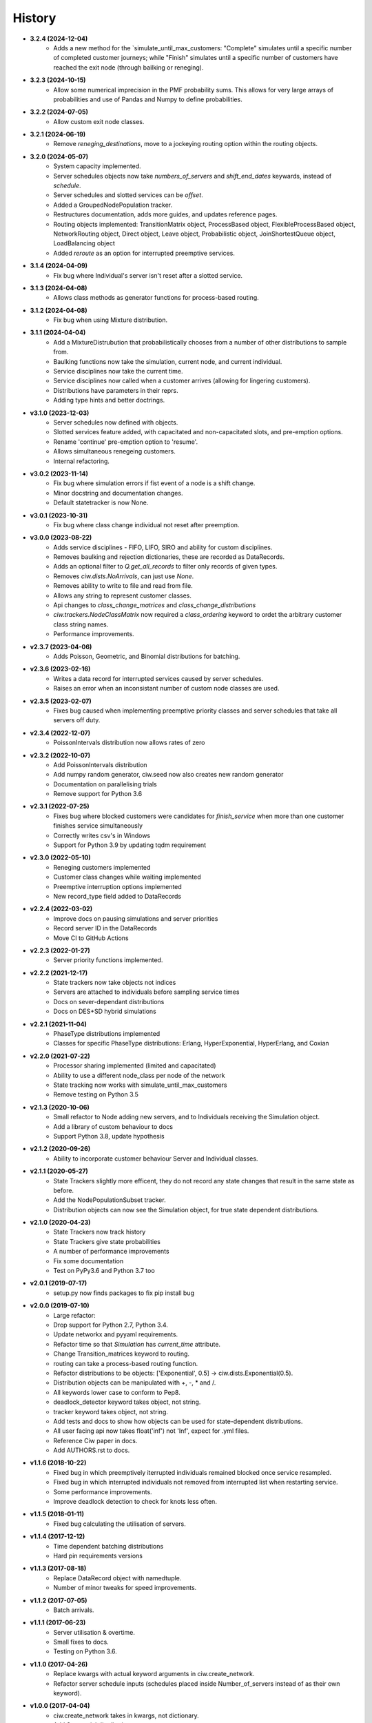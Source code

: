 History
-------

+ **3.2.4 (2024-12-04)**
    + Adds a new method for the `simulate_until_max_customers: "Complete" simulates until a specific number of completed customer journeys; while "Finish" simulates until a specific number of customers have reached the exit node (through bailking or reneging).

+ **3.2.3 (2024-10-15)**
    + Allow some numerical imprecision in the PMF probability sums. This allows for very large arrays of probabilities and use of Pandas and Numpy to define probabilities.

+ **3.2.2 (2024-07-05)**
    + Allow custom exit node classes.

+ **3.2.1 (2024-06-19)**
    + Remove `reneging_destinations`, move to a jockeying routing option within the routing objects.

+ **3.2.0 (2024-05-07)**
    + System capacity implemented.
    + Server schedules objects now take `numbers_of_servers` and `shift_end_dates` keywards, instead of `schedule`.
    + Server schedules and slotted services can be `offset`.
    + Added a GroupedNodePopulation tracker.
    + Restructures documentation, adds more guides, and updates reference pages.
    + Routing objects implemented: TransitionMatrix object, ProcessBased object, FlexibleProcessBased object, NetworkRouting object, Direct object, Leave object, Probabilistic object, JoinShortestQueue object, LoadBalancing object
    + Added `reroute` as an option for interrupted preemptive services.

+ **3.1.4 (2024-04-09)**
    + Fix bug where Individual's server isn't reset after a slotted service.

+ **3.1.3 (2024-04-08)**
    + Allows class methods as generator functions for process-based routing.

+ **3.1.2 (2024-04-08)**
    + Fix bug when using Mixture distribution.

+ **3.1.1 (2024-04-04)**
    + Add a MixtureDistrubution that probabilistically chooses from a number of other distributions to sample from.
    + Baulking functions now take the simulation, current node, and current individual.
    + Service disciplines now take the current time.
    + Service disciplines now called when a customer arrives (allowing for lingering customers).
    + Distributions have parameters in their reprs.
    + Adding type hints and better doctrings.

+ **v3.1.0 (2023-12-03)**
    + Server schedules now defined with objects.
    + Slotted services feature added, with capacitated and non-capacitated slots, and pre-emption options.
    + Rename 'continue' pre-emption option to 'resume'.
    + Allows simultaneous renegeing customers.
    + Internal refactoring.

+ **v3.0.2 (2023-11-14)**
    + Fix bug where simulation errors if fist event of a node is a shift change.
    + Minor docstring and documentation changes.
    + Default statetracker is now None.

+ **v3.0.1 (2023-10-31)**
    + Fix bug where class change individual not reset after preemption.

+ **v3.0.0 (2023-08-22)**
    + Adds service disciplines - FIFO, LIFO, SIRO and ability for custom disciplines.
    + Removes baulking and rejection dictionaries, these are recorded as DataRecords.
    + Adds an optional filter to `Q.get_all_records` to filter only records of given types.
    + Removes `ciw.dists.NoArrivals`, can just use `None`.
    + Removes ability to write to file and read from file.
    + Allows any string to represent customer classes.
    + Api changes to `class_change_matrices` and `class_change_distributions`
    + `ciw.trackers.NodeClassMatrix` now required a `class_ordering` keyword to ordet the arbitrary customer class string names.
    + Performance improvements.

+ **v2.3.7 (2023-04-06)**
    + Adds Poisson, Geometric, and Binomial distributions for batching.

+ **v2.3.6 (2023-02-16)**
    + Writes a data record for interrupted services caused by server schedules.
    + Raises an error when an inconsistant number of custom node classes are used.

+ **v2.3.5 (2023-02-07)**
    + Fixes bug caused when implementing preemptive priority classes and server schedules that take all servers off duty.

+ **v2.3.4 (2022-12-07)**
    + PoissonIntervals distribution now allows rates of zero

+ **v2.3.2 (2022-10-07)**
    + Add PoissonIntervals distribution
    + Add numpy random generator, ciw.seed now also creates new random generator
    + Documentation on parallelising trials
    + Remove support for Python 3.6

+ **v2.3.1 (2022-07-25)**
    + Fixes bug where blocked customers were candidates for `finish_service` when more than one customer finishes service simultaneously
    + Correctly writes csv's in Windows
    + Support for Python 3.9 by updating tqdm requirement

+ **v2.3.0 (2022-05-10)**
    + Reneging customers implemented
    + Customer class changes while waiting implemented
    + Preemptive interruption options implemented
    + New record_type field added to DataRecords

+ **v2.2.4 (2022-03-02)**
    + Improve docs on pausing simulations and server priorities
    + Record server ID in the DataRecords
    + Move CI to GitHub Actions

+ **v2.2.3 (2022-01-27)**
    + Server priority functions implemented.

+ **v2.2.2 (2021-12-17)**
    + State trackers now take objects not indices
    + Servers are attached to individuals before sampling service times
    + Docs on sever-dependant distributions
    + Docs on DES+SD hybrid simulations

+ **v2.2.1 (2021-11-04)**
    + PhaseType distributions implemented
    + Classes for specific PhaseType distributions: Erlang, HyperExponential, HyperErlang, and Coxian

+ **v2.2.0 (2021-07-22)**
    + Processor sharing implemented (limited and capacitated)
    + Ability to use a different node_class per node of the network
    + State tracking now works with simulate_until_max_customers
    + Remove testing on Python 3.5

+ **v2.1.3 (2020-10-06)**
    + Small refactor to Node adding new servers, and to Individuals receiving the Simulation object.
    + Add a library of custom behaviour to docs
    + Support Python 3.8, update hypothesis

+ **v2.1.2 (2020-09-26)**
    + Ability to incorporate customer behaviour Server and Individual classes.

+ **v2.1.1 (2020-05-27)**
    + State Trackers slightly more efficent, they do not record any state changes that result in the same state as before.
    + Add the NodePopulationSubset tracker.
    + Distribution objects can now see the Simulation object, for true state dependent distributions.

+ **v2.1.0 (2020-04-23)**
    + State Trackers now track history
    + State Trackers give state probabilities
    + A number of performance improvements
    + Fix some documentation
    + Test on PyPy3.6 and Python 3.7 too

+ **v2.0.1 (2019-07-17)**
    + setup.py now finds packages to fix pip install bug

+ **v2.0.0 (2019-07-10)**
    + Large refactor:
    + Drop support for Python 2.7, Python 3.4.
    + Update networkx and pyyaml requirements.
    + Refactor time so that `Simulation` has `current_time` attribute.
    + Change Transition_matrices keyword to routing.
    + routing can take a process-based routing function.
    + Refactor distributions to be objects: ['Exponential', 0.5] -> ciw.dists.Exponential(0.5).
    + Distribution objects can be manipulated with +, -, * and /.
    + All keywords lower case to conform to Pep8.
    + deadlock_detector keyword takes object, not string.
    + tracker keyword takes object, not string.
    + Add tests and docs to show how objects can be used for state-dependent distributions.
    + All user facing api now takes float('inf') not 'Inf', expect for .yml files.
    + Reference Ciw paper in docs.
    + Add AUTHORS.rst to docs.

+ **v1.1.6 (2018-10-22)**
    + Fixed bug in which preemptively iterrupted individuals remained blocked once service resampled.
    + Fixed bug in which interrupted individuals not removed from interrupted list when restarting service.
    + Some performance improvements.
    + Improve deadlock detection to check for knots less often.


+ **v1.1.5 (2018-01-11)**
    + Fixed bug calculating the utilisation of servers.

+ **v1.1.4 (2017-12-12)**
    + Time dependent batching distributions
    + Hard pin requirements versions

+ **v1.1.3 (2017-08-18)**
    + Replace DataRecord object with namedtuple.
    + Number of minor tweaks for speed improvements.

+ **v1.1.2 (2017-07-05)**
    + Batch arrivals.

+ **v1.1.1 (2017-06-23)**
    + Server utilisation & overtime.
    + Small fixes to docs.
    + Testing on Python 3.6.

+ **v1.1.0 (2017-04-26)**
    + Replace kwargs with actual keyword arguments in ciw.create_network.
    + Refactor server schedule inputs (schedules placed inside Number_of_servers instead of as their own keyword).

+ **v1.0.0 (2017-04-04)**
    + ciw.create_network takes in kwargs, not dictionary.
    + Add Sequential distribution.
    + Add truncated Normal distribution.
    + Refactor inputs for custom PDF.
    + Refactor inputs for server schedules.
    + Transition matrix now optional for 1 node networks.
    + Overhaul of documentation.
    + Add CONTRIBUTING.rst.
    + Slight improvement of ciw.random_choice.

+ **v0.2.11 (2017-03-13)**
    + Add ability to simulate until max number of customers have passed arrived/been accepted/passed through the system.

+ **v0.2.10 (2017-03-10)**
    + Performance improvements.
    + Drop dependency on numpy.

+ **v0.2.9 (2017-02-24)**
    + Allow zero servers.

+ **v0.2.8 (2016-11-10)**
    + Add option for time dependent distributions.

+ **v0.2.7 (2016-10-26)**
    + Run tests on Appveyor.
    + Check docs build and pip installable on Travis.
    + Remove hypothesis cache.

+ **v0.2.6 (2016-10-17)**
    + Add AUTHORS.rst.
    + Add progress bar option.

+ **v0.2.5 (2016-10-06)**
    + Fix bug that didn't include .rst files in MANIFEST.in.

+ **v0.2.4 (2016-09-27)**
    + Fixed bug in which priority classes and dynamic classes didn't work together.
    + New feature: preemptive interruptions for server schedules.

+ **v0.2.3 (2016-07-27)**
    + Ability to set seed. More docs. Fixes to tests.

+ **v0.2.2 (2016-07-06)**
    + Baulking implemented, and minor fixes to order of unblocking.

+ **v0.2.1 (2016-06-29)**
    + Priority classes implemented.

+ **v0.2.0 (2016-06-20)**
    + Python 3.4 and 3.5 compatible along with 2.7.
    + Data records now kept in list.

+ **v0.1.1 (2016-06-06)**
    + Ability to incorporate behaviour nodes.
    + Data records are now named tuples.

+ **v0.1.0 (2016-04-25)**
    + Re-factor inputs.
    + Simulation takes in a Network object.
    + Helper functions to import yml and dictionary to a Network object.
    + Simulation object takes optional arguments: deadlock_detector, exact, tracker.
    + simulate_until_max_time() takes argument max_simulation_time.

+ **v0.0.6 (2016-04-04)**
    + Exactness implemented.
    + Restructure some features e.g. times_to_deadlock.
    + Custom simulation names.

+ **v0.0.5 (2016-03-18)**
    + State space tracker plug-and-playable.
    + Add rejection dictionary.

+ **v0.0.4 (2016-02-20)**
    + Empirical and UserDefined distributions added.
    + Tidy ups.

+ **v0.0.3 (2016-02-09)**
    + Arrival distributions.
    + MMC options removed.
    + Fix server schedule bugs.

+ **v0.0.2 (2016-01-06)**
    + Some kwargs optional.
    + Hypothesis tests.
    + Minor enhancements.

+ **v0.0.1 (2015-12-14)**
    + Initial release.

+ **v0.0.1dev (2015-12-14)**
    + Initial release (dev).
